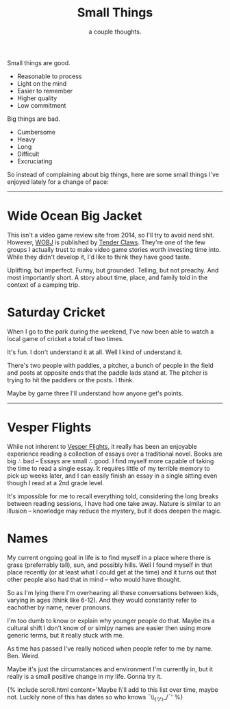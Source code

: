 #+TITLE: Small Things
#+SUBTITLE: a couple thoughts.
#+SPOTIFY: 6bGMai7fcmgBAS9AASU15T
#+BANNER: key.gif
#+BANNER_HEIGHT: 50px

Small things are good.

+ Reasonable to process
+ Light on the mind
+ Easier to remember
+ Higher quality
+ Low commitment

Big things are bad.

+ Cumbersome
+ Heavy
+ Long
+ Difficult
+ Excruciating

So instead of complaining about big things, here are some small things I've enjoyed lately for a change of pace:

-----

* Wide Ocean Big Jacket

This isn't a video game review site from 2014, so I'll try to avoid nerd shit. However, [[https://wideoceanbigjacket.com/][WOBJ]] is published by [[https://tenderclaws.com/][Tender Claws]]. They're one of the few groups I actually trust to make video game stories worth investing time into. While they didn't develop it, I'd like to think they have good taste.

Uplifting, but imperfect. Funny, but grounded. Telling, but not preachy. And most importantly short. A story about time, place, and family told in the context of a camping trip.

[[/static/media/wobj.png]]

* Saturday Cricket

When I go to the park during the weekend, I've now been able to watch a local game of cricket a total of two times.

It's fun.
I don't understand it at all.
Well I kind of understand it.

There's two people with paddles, a pitcher, a bunch of people in the field and posts at opposite ends that the paddle lads stand at. The pitcher is trying to hit the paddlers or the posts. I think.

Maybe by game three I'll understand how anyone get's points.

-----

* Vesper Flights

While not inherent to [[https://www.penguinrandomhouse.ca/books/568165/vesper-flights-by-helen-macdonald/9780735235502][Vesper Flights]], it really has been an enjoyable experience reading a collection of essays over a traditional novel. Books are big ∴ bad -- Essays are small ∴ good. I find myself more capable of taking the time to read a single essay. It requires little of my terrible memory to pick up weeks later, and I can easily finish an essay in a single sitting even though I read at a 2nd grade level.

It's impossible for me to recall everything told, considering the long breaks between reading sessions, I have had one take away. Nature is similar to an illusion -- knowledge may reduce the mystery, but it does deepen the magic.

[[/static/media/vesper.png]]

* Names

My current ongoing goal in life is to find myself in a place where there is grass (preferrably tall), sun, and possibly hills. Well I found myself in that place recently (or at least what I could get at the time) and it turns out that other people also had that in mind -- who would have thought.

So as I'm lying there I'm overhearing all these conversations between kids, varying in ages (think like 6-12). And they would constantly refer to eachother by name, never pronouns.

I'm too dumb to know or explain why younger people do that. Maybe its a cultural shift I don't know of or simlpy names are easier then using more generic terms, but it really stuck with me.

As time has passed I've really noticed when people refer to me by name. Ben. Weird.

Maybe it's just the circumstances and environment I'm currently in, but it really is a small positive change in my life. Gonna try it.

{% include scroll.html content='Maybe I\'ll add to this list over time, maybe not. Luckily none of this has dates so who knows ¯\\_(ツ)_/¯' %}
